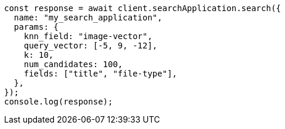 // This file is autogenerated, DO NOT EDIT
// Use `node scripts/generate-docs-examples.js` to generate the docs examples

[source, js]
----
const response = await client.searchApplication.search({
  name: "my_search_application",
  params: {
    knn_field: "image-vector",
    query_vector: [-5, 9, -12],
    k: 10,
    num_candidates: 100,
    fields: ["title", "file-type"],
  },
});
console.log(response);
----
